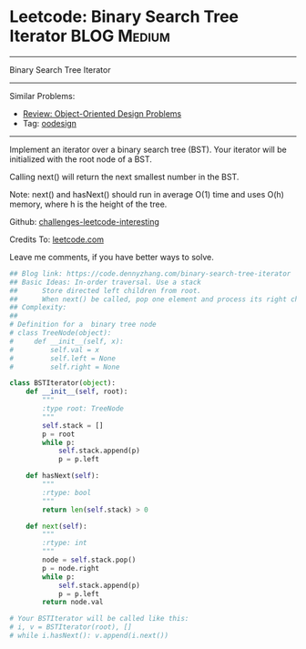 * Leetcode: Binary Search Tree Iterator                          :BLOG:Medium:
#+STARTUP: showeverything
#+OPTIONS: toc:nil \n:t ^:nil creator:nil d:nil
:PROPERTIES:
:type:     oodesign, iterator
:END:
---------------------------------------------------------------------
Binary Search Tree Iterator
---------------------------------------------------------------------
Similar Problems:
- [[https://code.dennyzhang.com/review-oodesign][Review: Object-Oriented Design Problems]]
- Tag: [[https://code.dennyzhang.com/tag/oodesign][oodesign]]
---------------------------------------------------------------------
Implement an iterator over a binary search tree (BST). Your iterator will be initialized with the root node of a BST.

Calling next() will return the next smallest number in the BST.

Note: next() and hasNext() should run in average O(1) time and uses O(h) memory, where h is the height of the tree.

Github: [[url-external:https://github.com/DennyZhang/challenges-leetcode-interesting/tree/master/binary-search-tree-iterator][challenges-leetcode-interesting]]

Credits To: [[url-external:https://leetcode.com/problems/binary-search-tree-iterator/description/][leetcode.com]]

Leave me comments, if you have better ways to solve.

#+BEGIN_SRC python
## Blog link: https://code.dennyzhang.com/binary-search-tree-iterator
## Basic Ideas: In-order traversal. Use a stack
##      Store directed left children from root.
##      When next() be called, pop one element and process its right child as new root.
## Complexity:
##
# Definition for a  binary tree node
# class TreeNode(object):
#     def __init__(self, x):
#         self.val = x
#         self.left = None
#         self.right = None

class BSTIterator(object):
    def __init__(self, root):
        """
        :type root: TreeNode
        """
        self.stack = []
        p = root
        while p:
            self.stack.append(p)
            p = p.left

    def hasNext(self):
        """
        :rtype: bool
        """
        return len(self.stack) > 0

    def next(self):
        """
        :rtype: int
        """
        node = self.stack.pop()
        p = node.right
        while p:
            self.stack.append(p)
            p = p.left
        return node.val

# Your BSTIterator will be called like this:
# i, v = BSTIterator(root), []
# while i.hasNext(): v.append(i.next())
#+END_SRC
